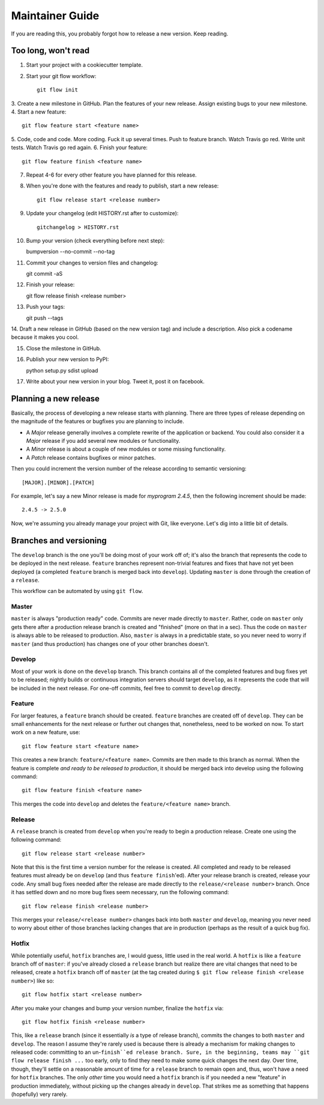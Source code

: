 Maintainer Guide
================

If you are reading this, you probably forgot how to release a new version. Keep
reading.

Too long, won't read
--------------------

1. Start your project with a cookiecutter template.
2. Start your git flow workflow::

    git flow init

3. Create a new milestone in GitHub. Plan the features of your new release. Assign
existing bugs to your new milestone.
4. Start a new feature::

    git flow feature start <feature name>

5. Code, code and code. More coding. Fuck it up several times. Push to feature
branch. Watch Travis go red. Write unit tests. Watch Travis go red again.
6. Finish your feature::

    git flow feature finish <feature name>

7. Repeat 4-6 for every other feature you have planned for this release.
8. When you're done with the features and ready to publish, start a new release::

    git flow release start <release number>

9. Update your changelog (edit HISTORY.rst after to customize)::

    gitchangelog > HISTORY.rst

10. Bump your version (check everything before next step)::

    bumpversion --no-commit --no-tag

11. Commit your changes to version files and changelog::

    git commit -aS

12. Finish your release::

    git flow release finish <release number>

13. Push your tags::

    git push --tags

14. Draft a new release in GitHub (based on the new version tag) and include
a description. Also pick a codename because it makes you cool.

15. Close the milestone in GitHub.

16. Publish your new version to PyPI::

    python setup.py sdist upload

17. Write about your new version in your blog. Tweet it, post it on facebook.

Planning a new release
----------------------

Basically, the process of developing a new release starts with planning. There
are three types of release depending on the magnitude of the features or
bugfixes you are planning to include.

* A *Major* release generally involves a complete rewrite of the application or
  backend. You could also consider it a *Major* release if you add several new
  modules or functionality.
* A *Minor* release is about a couple of new modules or some missing
  functionality. 
* A *Patch* release contains bugfixes or minor patches.

Then you could increment the version number of the release according to 
semantic versioning::

    [MAJOR].[MINOR].[PATCH]

For example, let's say a new Minor release is made for *myprogram 2.4.5*, then
the following increment should be made::

    2.4.5 -> 2.5.0

Now, we're assuming you already manage your project with Git, like everyone.
Let's dig into a little bit of details.

Branches and versioning
-----------------------

The ``develop`` branch is the one you'll be doing most of your work off of; it's also the
branch that represents the code to be deployed in the next release. ``feature`` branches
represent non-trivial features and fixes that have not yet been deployed (a completed
``feature`` branch is merged back into ``develop``). Updating ``master`` is done through
the creation of a ``release``.

This workflow can be automated by using ``git flow``.

Master
~~~~~~

``master`` is always "production ready" code. Commits are never made directly to ``master``. Rather, 
code on ``master`` only gets there after a production release branch is created
and "finished" (more on that in a sec). Thus the code on ``master`` is always able
to be released to production. Also, ``master`` is always in a predictable state,
so you never need to worry if ``master`` (and thus production) has changes one of
your other branches doesn't.

Develop
~~~~~~~

Most of your work is done on the ``develop`` branch. This branch contains all of the completed features and
bug fixes yet to be released; nightly builds or continuous integration servers should target ``develop``,
as it represents the code that will be included in the next release.
For one-off commits, feel free to commit to ``develop`` directly. 

Feature
~~~~~~~

For larger features, a ``feature`` branch should be created. ``feature`` branches are created off of
``develop``. They can be small enhancements for the next release or further out
changes that, nonetheless, need to be worked on now. To start work on a new
feature, use::

    git flow feature start <feature name>

This creates a new branch: ``feature/<feature name>``. Commits are then made to this branch 
as normal. When the feature is complete *and ready to be released to production*, it 
should be merged back into develop using the following command::

    git flow feature finish <feature name>

This merges the code into ``develop`` and deletes the ``feature/<feature name>`` branch.

Release
~~~~~~~

A ``release`` branch is created from ``develop`` when you're ready to begin a
production release. Create one using the following command::

    git flow release start <release number>

Note that this is the first time a version number for the release is created.
All completed and ready to be released features must already be on ``develop``
(and thus ``feature finish``'ed). After your release branch is created, release
your code. Any small bug fixes needed after the release are made directly to the
``release/<release number>`` branch. Once it has settled down and no more bug
fixes seem necessary, run the following command::

    git flow release finish <release number>

This merges your ``release/<release number>`` changes back into both ``master``
*and* ``develop``, meaning you never need to worry about either of those branches
lacking changes that are in production (perhaps as the result of a quick bug
fix).

Hotfix
~~~~~~

While potentially useful, ``hotfix`` branches are, I would guess, little used in
the real world. A ``hotfix`` is like a ``feature`` branch off of ``master``: if you've
already closed a ``release`` branch but realize there are vital changes that need
to be released, create a ``hotfix`` branch off of ``master`` (at the tag created
during ``$ git flow release finish <release number>``) like so::

    git flow hotfix start <release number>

After you make your changes and bump your version number, finalize the ``hotfix`` via::

    git flow hotfix finish <release number>

This, like a ``release`` branch (since it essentially *is* a type of release
branch), commits the changes to both ``master`` and ``develop``.
The reason I assume they're rarely used is because there is already a mechanism
for making changes to released code: committing to an un-``finish``ed release
branch. Sure, in the beginning, teams may ``git flow release finish ...`` too
early, only to find they need to make some quick changes the next day. Over
time, though, they'll settle on a reasonable amount of time for a ``release``
branch to remain open and, thus, won't have a need for ``hotfix`` branches. The
only *other* time you would need a ``hotfix`` branch is if you needed a new
"feature" in production immediately, without picking up the changes already in
``develop``. That strikes me as something that happens (hopefully) very rarely.

